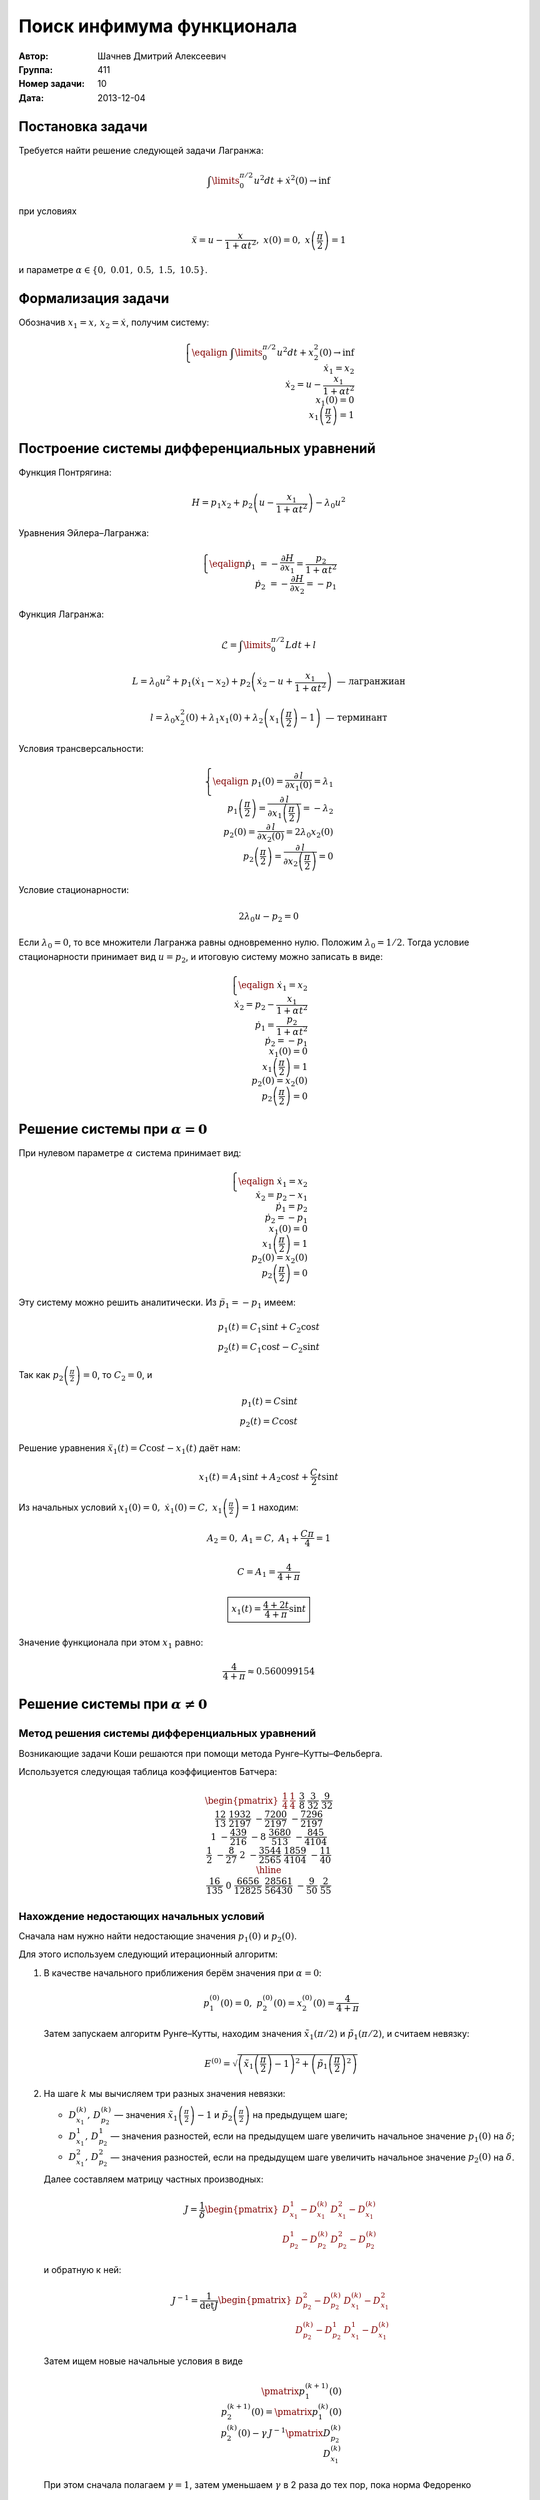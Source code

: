 Поиск инфимума функционала
--------------------------

:Автор: Шачнев Дмитрий Алексеевич
:Группа: 411
:Номер задачи: 10
:Дата: 2013-12-04

.. default-role:: math

Постановка задачи
=================

Требуется найти решение следующей задачи Лагранжа:

.. math::
   \int\limits_0^{\pi / 2} u^2 dt + \dot x^2(0) \to \inf

при условиях

.. math::
   \ddot x = u - \frac{x}{1 + \alpha t^2},\; x(0) = 0,\; x\left( \frac{\pi}{2} \right) = 1

и параметре `\alpha \in \{0,\;0.01,\;0.5,\;1.5,\;10.5\}`.

Формализация задачи
===================

Обозначив `x_1 = x,\, x_2 = \dot x`, получим систему:

.. math::
   \left\{
   \eqalign{
    & \int\limits_0^{\pi / 2} u^2 dt + x_2^2(0) \to \inf \\
    & \dot x_1 = x_2 \\
    & \dot x_2 = u - \frac{x_1}{1 + \alpha t^2} \\
    & x_1(0) = 0 \\
    & x_1\left( \frac{\pi}{2} \right) = 1
   }
   \right.

Построение системы дифференциальных уравнений
=============================================

Функция Понтрягина:

.. math::
   H = p_1 x_2 + p_2 \left( u - \frac{x_1}{1 + \alpha t^2} \right) - \lambda_0 u^2

Уравнения Эйлера–Лагранжа:

.. math::
   \left\{
   \eqalign{
     \dot p_1 &= - \frac{\partial H}{\partial x_1} = \frac{p_2}{1 + \alpha t^2} \\
     \dot p_2 &= - \frac{\partial H}{\partial x_2} = -p_1
   }
   \right.

Функция Лагранжа:

.. math::
   \mathcal{L} = \int\limits_0^{\pi / 2} L dt + l

   L = \lambda_0 u^2 + p_1 (\dot x_1 - x_2) + p_2 \left( \dot x_2 - u + \frac{x_1}{1 + \alpha t^2} \right)
   \text{ — лагранжиан}

   l = \lambda_0 x_2^2(0) + \lambda_1 x_1(0) + \lambda_2 \left( x_1 \left( \frac{\pi}{2} \right) - 1 \right)
   \text{ — терминант}

Условия трансверсальности:

.. math::
   \left\{
   \eqalign{
    & p_1(0) = \frac{\partial\,l}{\partial x_1(0)} = \lambda_1 \\
    & p_1 \left( \frac{\pi}{2} \right) = \frac{\partial\,l}{\partial x_1 \left( \frac{\pi}{2} \right)}
      = -\lambda_2 \\
    & p_2(0) = \frac{\partial\,l}{\partial x_2(0)} = 2 \lambda_0 x_2(0) \\
    & p_2 \left( \frac{\pi}{2} \right) = \frac{\partial\,l}{\partial x_2 \left( \frac{\pi}{2} \right)} = 0
   }
   \right.

Условие стационарности:

.. math::
   2 \lambda_0 u - p_2 = 0

Если `\lambda_0 = 0`, то все множители Лагранжа равны одновременно нулю. Положим
`\lambda_0 = 1 / 2`. Тогда условие стационарности принимает вид `u = p_2`, и
итоговую систему можно записать в виде:

.. math::
   \left\{
   \eqalign{
    & \dot x_1 = x_2 \\
    & \dot x_2 = p_2 - \frac{x_1}{1 + \alpha t^2} \\
    & \dot p_1 = \frac{p_2}{1 + \alpha t^2} \\
    & \dot p_2 = -p_1 \\
    & x_1(0) = 0 \\
    & x_1\left( \frac{\pi}{2} \right) = 1 \\
    & p_2(0) = x_2(0) \\
    & p_2 \left( \frac{\pi}{2} \right) = 0
   }
   \right.

Решение системы при `\alpha = 0`
================================

При нулевом параметре `\alpha` система принимает вид:

.. math::
   \left\{
   \eqalign{
    & \dot x_1 = x_2 \\
    & \dot x_2 = p_2 - x_1 \\
    & \dot p_1 = p_2 \\
    & \dot p_2 = -p_1 \\
    & x_1(0) = 0 \\
    & x_1 \left( \frac{\pi}{2} \right) = 1 \\
    & p_2(0) = x_2(0) \\
    & p_2 \left( \frac{\pi}{2} \right) = 0
   }
   \right.

Эту систему можно решить аналитически. Из `\ddot p_1 = -p_1` имеем:

.. math::
    p_1(t) = C_1 \sin t + C_2 \cos t \\
    p_2(t) = C_1 \cos t - C_2 \sin t

Так как `p_2 \left( \frac{\pi}{2} \right) = 0`, то `C_2 = 0`, и

.. math::
    p_1(t) = C \sin t \\
    p_2(t) = C \cos t

Решение уравнения `\ddot x_1(t) = C \cos t - x_1(t)` даёт нам:

.. math::
   x_1(t) = A_1 \sin t + A_2 \cos t + \frac{C}{2} t \sin t

Из начальных условий `x_1(0) = 0,\; \dot x_1(0) = C,\; x_1 \left( \frac{\pi}{2} \right) = 1` находим:

.. math::
   A_2 = 0,\; A_1 = C,\; A_1 + \frac{C \pi}{4} = 1

   C = A_1 = \frac{4}{4 + \pi}

   \boxed{\displaystyle{ x_1(t) = \frac{4 + 2t}{4 + \pi} \sin t }}

Значение функционала при этом `x_1` равно:

.. math::
   \frac{4}{4 + \pi} \approx 0.560099154

Решение системы при `\alpha \neq 0`
===================================

Метод решения системы дифференциальных уравнений
~~~~~~~~~~~~~~~~~~~~~~~~~~~~~~~~~~~~~~~~~~~~~~~~

Возникающие задачи Коши решаются при помощи метода
Рунге–Кутты–Фельберга.

Используется следующая таблица коэффициентов Батчера:

.. math::
   \begin{pmatrix}
     \frac{1}{4} & \frac{1}{4} &&&&&\\
     \frac{3}{8} & \frac{3}{32} & \frac{9}{32} &&&&\\
     \frac{12}{13} & \frac{1932}{2197} & -\frac{7200}{2197} & -\frac{7296}{2197} &&&\\
     1 & -\frac{439}{216} & -8 & \frac{3680}{513} & -\frac{845}{4104} &&\\
     \frac{1}{2} & -\frac{8}{27} & 2 & -\frac{3544}{2565} & \frac{1859}{4104} &-\frac{11}{40} & \\
     \hline \\
     & \frac{16}{135} & 0 & \frac{6656}{12825} & \frac{28561}{56430} & -\frac{9}{50} & \frac{2}{55}
   \end{pmatrix}

Нахождение недостающих начальных условий
~~~~~~~~~~~~~~~~~~~~~~~~~~~~~~~~~~~~~~~~

Сначала нам нужно найти недостающие значения `p_1(0)` и `p_2(0)`.

Для этого используем следующий итерационный алгоритм:

1. В качестве начального приближения берём значения при `\alpha = 0`:

   .. math::
      p_1^{(0)}(0) = 0,\;p_2^{(0)}(0) = x_2^{(0)}(0) = \frac{4}{4 + \pi}

   Затем запускаем алгоритм Рунге–Кутты, находим значения
   `\tilde x_1(\pi / 2)` и `\tilde p_1(\pi / 2)`, и считаем невязку:

   .. math::
      E^{(0)} = \sqrt{\left( \tilde x_1 \left(\frac{\pi}{2}\right) - 1 \right)^2 +
                \left( \tilde p_1 \left(\frac{\pi}{2}\right)^2 \right)}

2. На шаге `k` мы вычисляем три разных значения невязки:

   - `D_{x_1}^{(k)},\,D_{p_2}^{(k)}` — значения `\tilde x_1 \left(\frac{\pi}{2}\right) - 1` и
     `\tilde p_2 \left(\frac{\pi}{2}\right)` на предыдущем шаге;
   - `D_{x_1}^1,\,D_{p_2}^1` — значения разностей, если на предыдущем шаге увеличить начальное
     значение `p_1(0)` на `\delta`;
   - `D_{x_1}^2,\,D_{p_2}^2` — значения разностей, если на предыдущем шаге увеличить начальное
     значение `p_2(0)` на `\delta`.

   Далее составляем матрицу частных производных:

   .. math::
      J = \frac{1}{\delta} \begin{pmatrix}
        D_{x_1}^1 - D_{x_1}^{(k)} & D_{x_1}^2 - D_{x_1}^{(k)} \\
        D_{p_2}^1 - D_{p_2}^{(k)} & D_{p_2}^2 - D_{p_2}^{(k)}
      \end{pmatrix}

   и обратную к ней:

   .. math::
      J^{-1} = \frac{1}{\det J} \begin{pmatrix}
        D_{p_2}^2 - D_{p_2}^{(k)} & D_{x_1}^{(k)} - D_{x_1}^2 \\
        D_{p_2}^{(k)} - D_{p_2}^1 & D_{x_1}^1 - D_{x_1}^{(k)}
      \end{pmatrix}

   Затем ищем новые начальные условия в виде

   .. math::
      \pmatrix{ p_1^{(k+1)}(0) \\ p_2^{(k+1)}(0) } =
        \pmatrix{ p_1^{(k)}(0) \\ p_2^{(k)}(0) } -
        \gamma\, J^{-1} \pmatrix{ D_{p_2}^{(k)} \\ D_{x_1}^{(k)} }

   При этом сначала полагаем `\gamma = 1`, затем уменьшаем `\gamma` в 2 раза до
   тех пор, пока норма Федоренко

   .. math::
      E^{(k+1)} = \sqrt{
        \frac{ \left( D_{p_2}^{(k+1)} \right)^2 }{ H_{00}^2 + H_{01}^2 } +
        \frac{ \left( D_{x_1}^{(k+1)} \right)^2 }{ H_{10}^2 + H_{11}^2 }
      }

   не станет меньше предыдущей нормы `(E^{(k)})`.

3. Этот цикл продолжаем до тех пор, пока не станет выполнено условие
   `E^{(n)} < \varepsilon`. Тогда полагаем

   .. math::
      p_1(0) = p_1^{(n)}(0),\; p_2(0) = p_2^{(n)}(0)

Вычисление значения функционала
~~~~~~~~~~~~~~~~~~~~~~~~~~~~~~~

Запуская метод Рунге–Кутты с шагом `\frac{\tau}{2}`, мы можем найти
значения функций в точках `x_k = k \tau` и `(x_k + x_{k+1})/2 =
(k + 1/2) \tau`.

Интеграл можно посчитать при помощи разбиения отрезка `[0,\,\pi/2]` на
части длины `\tau`, на каждой из них воспользовавшись формулой Симпсона:

.. math::
   \int\limits_0^{\pi/2} u^2(t) dt =
   \sum_k \int\limits_{x_k}^{x_{k+1}} u^2(t) dt = \frac{\tau}{6} \sum_k \left(
     u^2(x_k) + 4 u^2 \left( \frac{x_k + x_{k+1}}{2} \right) + u^2(x_{k+1})
   \right)

Численные значения
~~~~~~~~~~~~~~~~~~

Пусть, как и выше, `\varepsilon` — погрешность поиска начальных условий,
`\tau` — шаг интегрирования, `\delta` — приращение аргумента при
составлении матрицы частных производных.

При подсчёте считаем `\varepsilon = \tau^2,\; \delta = 100 \varepsilon`.

Запуская программу, получаем следующие численные значения
функционала на его экстремалях:

============= ========= =========== =========== =========== ===========
`\varepsilon`  `\tau`      0.01         0.5         1.5        10.5
============= ========= =========== =========== =========== ===========
 `10^{-8}`    `10^{-4}` 0.556720855 0.459840955 0.391726696 0.305931043
 `10^{-10}`   `10^{-5}` 0.556663570 0.459780357 0.391670188 0.305887363
 `10^{-12}`   `10^{-6}` 0.556659854 0.459776624 0.391666867 0.305885102
============= ========= =========== =========== =========== ===========

Литература
==========

*В. В. Александров, Н. С. Бахвалов, К. Г. Григорьев, Г. Ю. Данков,
М. И. Зеликин, С. Я. Ищенко, С. В. Конягин, Е. А. Лапшин, Д. А. Силаев,
В. М. Тихомиров, А. В. Фурсиков.* Практикум по численным методам в задачах
оптимального управления — М.: Издательство Московского университета, 1988.

